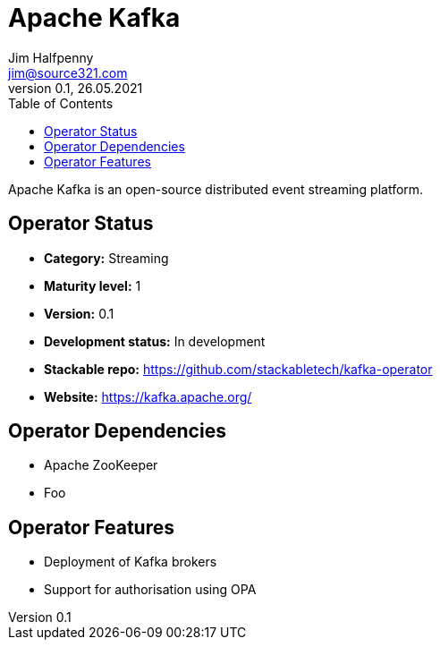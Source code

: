 = Apache Kafka
Jim Halfpenny <jim@source321.com>
0.1, 26.05.2021
:latest_version: 0.1
:toc:
:icons: font


Apache Kafka is an open-source distributed event streaming platform.

== Operator Status
* *Category:* Streaming
* *Maturity level:* 1
* *Version:* 0.1
* *Development status:* In development
* *Stackable repo:*  https://github.com/stackabletech/kafka-operator
* *Website:* https://kafka.apache.org/

== Operator Dependencies



* Apache ZooKeeper

* Foo



== Operator Features
* Deployment of Kafka brokers
* Support for authorisation using OPA